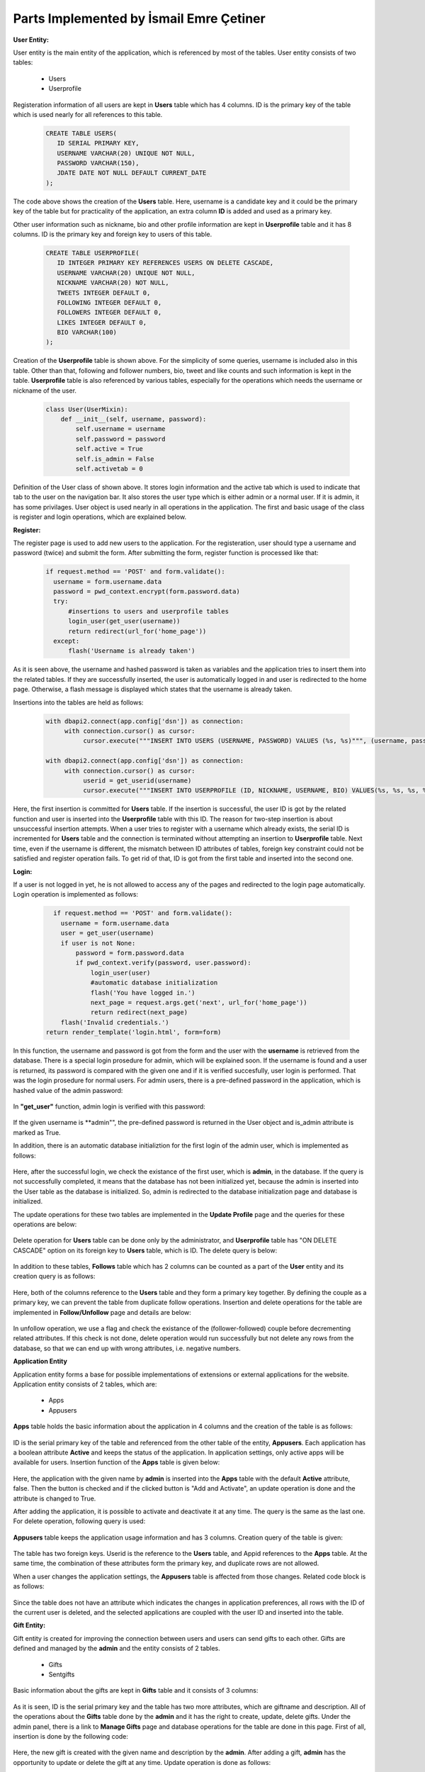 Parts Implemented by İsmail Emre Çetiner
========================================

**User Entity:**

User entity is the main entity of the application, which is referenced by most of the tables. User entity consists of two tables:

   * Users
   * Userprofile

Registeration information of all users are kept in **Users** table which has 4 columns. ID is the primary key of the table which is used nearly for all references to this table.

   .. code-block:: sql

      CREATE TABLE USERS(
         ID SERIAL PRIMARY KEY,
         USERNAME VARCHAR(20) UNIQUE NOT NULL,
         PASSWORD VARCHAR(150),
         JDATE DATE NOT NULL DEFAULT CURRENT_DATE
      );

The code above shows the creation of the **Users** table. Here, username is a candidate key and it could be the primary key of the table but for practicality of the application, an extra column **ID** is added and used as a primary key.

Other user information such as nickname, bio and other profile information are kept in **Userprofile** table and it has 8 columns. ID is the primary key and foreign key to users of this table.

   .. code-block:: sql

      CREATE TABLE USERPROFILE(
         ID INTEGER PRIMARY KEY REFERENCES USERS ON DELETE CASCADE,
         USERNAME VARCHAR(20) UNIQUE NOT NULL,
         NICKNAME VARCHAR(20) NOT NULL,
         TWEETS INTEGER DEFAULT 0,
         FOLLOWING INTEGER DEFAULT 0,
         FOLLOWERS INTEGER DEFAULT 0,
         LIKES INTEGER DEFAULT 0,
         BIO VARCHAR(100)
      );

Creation of the **Userprofile** table is shown above. For the simplicity of some queries, username is included also in this table. Other than that, following and follower numbers, bio, tweet and like counts and such information is kept in the table. **Userprofile** table is also referenced by various tables, especially for the operations which needs the username or nickname of the user.

   .. code-block:: python

      class User(UserMixin):
          def __init__(self, username, password):
              self.username = username
              self.password = password
              self.active = True
              self.is_admin = False
              self.activetab = 0

Definition of the User class of shown above. It stores login information and the active tab which is used to indicate that tab to the user on the navigation bar. It also stores the user type which is either admin or a normal user. If it is admin, it has some privilages. User object is used nearly in all operations in the application. The first and basic usage of the class is register and login operations, which are explained below.

**Register:**

The register page is used to add new users to the application. For the registeration, user should type a username and password (twice) and submit the form. After submitting the form, register function is processed like that:

   .. code-block:: python

      if request.method == 'POST' and form.validate():
        username = form.username.data
        password = pwd_context.encrypt(form.password.data)
        try:
            #insertions to users and userprofile tables
            login_user(get_user(username))
            return redirect(url_for('home_page'))
        except:
            flash('Username is already taken')

As it is seen above, the username and hashed password is taken as variables and the application tries to insert them into the related tables. If they are successfully inserted, the user is automatically logged in and user is redirected to the home page. Otherwise, a flash message is displayed which states that the username is already taken.

Insertions into the tables are held as follows:

   .. code-block:: python

      with dbapi2.connect(app.config['dsn']) as connection:
           with connection.cursor() as cursor:
                cursor.execute("""INSERT INTO USERS (USERNAME, PASSWORD) VALUES (%s, %s)""", (username, password))

      with dbapi2.connect(app.config['dsn']) as connection:
           with connection.cursor() as cursor:
                userid = get_userid(username)
                cursor.execute("""INSERT INTO USERPROFILE (ID, NICKNAME, USERNAME, BIO) VALUES(%s, %s, %s, %s)""", (userid, username, username, 'bio'))

Here, the first insertion is committed for **Users** table. If the insertion is successful, the user ID is got by the related function and user is inserted into the **Userprofile** table with this ID. The reason for two-step insertion is about unsuccessful insertion attempts. When a user tries to register with a username which already exists, the serial ID is incremented for **Users** table and the connection is terminated without attempting an insertion to **Userprofile** table. Next time, even if the username is different, the mismatch between ID attributes of tables, foreign key constraint could not be satisfied and register operation fails. To get rid of that, ID is got from the first table and inserted into the second one.

**Login:**

If a user is not logged in yet, he is not allowed to access any of the pages and redirected to the login page automatically. Login operation is implemented as follows:

   .. code-block:: python

      if request.method == 'POST' and form.validate():
        username = form.username.data
        user = get_user(username)
        if user is not None:
            password = form.password.data
            if pwd_context.verify(password, user.password):
                login_user(user)
                #automatic database initialization
                flash('You have logged in.')
                next_page = request.args.get('next', url_for('home_page'))
                return redirect(next_page)
        flash('Invalid credentials.')
    return render_template('login.html', form=form)

In this function, the username and password is got from the form and the user with the **username** is retrieved from the database. There is a special login prosedure for admin, which will be explained soon. If the username is found and a user is returned, its password is compared with the given one and if it is verified succesfully, user login is performed. That was the login prosedure for normal users. For admin users, there is a pre-defined password in the application, which is hashed value of the admin password:

   .. code-block:: python
      ADMINPASS = '$6$rounds=603422$ZgQRx3Mm/YuUaION$b/Vwzuno1Q7e1KPWehLbRdmvdf/Bjj5.4a.fvcz3TNCl.Rn2CLbQPCsGSIBarDYHMzq3jjN8KDLkBtKJzBclf0'

In **"get_user"** function, admin login is verified with this password:

   .. code-block:: python
      def get_user(username):
          if (username=='admin'):
              user = User(username, current_app.config['ADMINPASS'])
              user.is_admin = True
              return user
          try:
              #get user credentials from database

If the given username is **admin"", the pre-defined password is returned in the User object and is_admin attribute is marked as True.

In addition, there is an automatic database initializtion for the first login of the admin user, which is implemented as follows:

   .. code-block:: python
      try:
         with dbapi2.connect(app.config['dsn']) as connection:
              with connection.cursor() as cursor:
                   cursor.execute("""SELECT * FROM USERS WHERE ID=1""")
      except:
         return redirect(url_for('initialize_database'))

Here, after the successful login, we check the existance of the first user, which is **admin**, in the database. If the query is not successfully completed, it means that the database has not been initialized yet, because the admin is inserted into the User table as the database is initialized. So, admin is redirected to the database initialization page and database is initialized.

The update operations for these two tables are implemented in the **Update Profile** page and the queries for these operations are below:

   .. code-block:: python
      #form operations
      cursor.execute("""UPDATE USERS SET PASSWORD=%s WHERE USERNAME=%s""", (password,current_user.username))
      #form operations
      cursor.execute("""UPDATE USERPROFILE SET NICKNAME=%s, BIO=%s WHERE USERNAME=%s""", (updateForm.nickname.data,updateForm.bio.data,current_user.username))

Delete operation for **Users** table can be done only by the administrator, and **Userprofile** table has "ON DELETE CASCADE" option on its foreign key to **Users** table, which is ID. The delete query is below:

   .. code-block:: python
      #form operations
      cursor.execute("""DELETE FROM USERS WHERE USERNAME=%s""",(username,))

In addition to these tables, **Follows** table which has 2 columns can be counted as a part of the **User** entity and its creation query is as follows:

   .. code-block:: sql
      CREATE TABLE FOLLOWS(
         FOLLOWERID INTEGER REFERENCES USERS(ID) ON DELETE CASCADE,
         FOLLOWEDUSER INTEGER REFERENCES USERS(ID) ON DELETE CASCADE,
         PRIMARY KEY (FOLLOWERID, FOLLOWEDUSER)
      );

Here, both of the columns reference to the **Users** table and they form a primary key together. By defining the couple as a primary key, we can prevent the table from duplicate follow operations. Insertion and delete operations for the table are implemented in **Follow/Unfollow** page and details are below:

   .. code-block:: python
      ##insert/follow operation:
      if followerid and followedid:
            cursor.execute("""INSERT INTO FOLLOWS (FOLLOWERID, FOLLOWEDUSER) VALUES (%s, %s)""",(followerid,followedid))
            cursor.execute("""UPDATE USERPROFILE SET FOLLOWING = FOLLOWING +1 WHERE (ID = %s) """,(followerid,))
            cursor.execute("""UPDATE USERPROFILE SET FOLLOWERS = FOLLOWERS +1 WHERE (ID = %s) """,(followedid,))

      ##delete/unfollow operation:
      if followerid and followedid:
            cursor.execute("""SELECT FOLLOWERID FROM FOLLOWS WHERE (FOLLOWERID = %s) AND (FOLLOWEDUSER = %s)""",(followerid,followedid))
            flag = cursor.fetchone()
            for i in flag:
                cursor.execute("""DELETE FROM FOLLOWS WHERE (FOLLOWERID = %s) AND (FOLLOWEDUSER = %s)""",(followerid,followedid))
                cursor.execute("""UPDATE USERPROFILE SET FOLLOWING = FOLLOWING -1 WHERE (ID = %s)""",(followerid,))
                cursor.execute("""UPDATE USERPROFILE SET FOLLOWERS = FOLLOWERS -1 WHERE (ID = %s)""",(followedid,))

In unfollow operation, we use a flag and check the existance of the (follower-followed) couple before decrementing related attributes. If this check is not done, delete operation would run successfully but not delete any rows from the database, so that we can end up with wrong attributes, i.e. negative numbers.


**Application Entity**

Application entity forms a base for possible implementations of extensions or external applications for the website. Application entity consists of 2 tables, which are:

   * Apps
   * Appusers

**Apps** table holds the basic information about the application in 4 columns and the creation of the table is as follows:

   .. code-block:: sql
      CREATE TABLE APPS(
         ID SERIAL PRIMARY KEY,
         APPNAME VARCHAR(30) NOT NULL,
         USERCOUNT INTEGER DEFAULT 0,
         ACTIVE BOOLEAN DEFAULT FALSE
      );


ID is the serial primary key of the table and referenced from the other table of the entity, **Appusers**. Each application has a boolean attribute **Active** and keeps the status of the application. In application settings, only active apps will be available for users. Insertion function of the **Apps** table is given below:

   .. code-block:: python
      with dbapi2.connect(app.config['dsn']) as connection:
           with connection.cursor() as cursor:
                cursor.execute("""INSERT INTO APPS (APPNAME) VALUES (%s)""", (appname,))
                if request.form['btn'] == 'add_act':
                   cursor.execute("""UPDATE APPS SET ACTIVE=TRUE WHERE APPNAME=(%s)""", (appname,))

Here, the application with the given name by **admin** is inserted into the **Apps** table with the default **Active** attribute, false. Then the button is checked and if the clicked button is "Add and Activate", an update operation is done and the attribute is changed to True.

After adding the application, it is possible to activate and deactivate it at any time. The query is the same as the last one. For delete operation, following query is used:

   .. code-block:: python
      with dbapi2.connect(app.config['dsn']) as connection:
           with connection.cursor() as cursor:
                if selection == 'Delete':
                    cursor.execute("""DELETE FROM APPS WHERE APPNAME=(%s)""", (appname,))

**Appusers** table keeps the application usage information and has 3 columns. Creation query of the table is given:

   .. code-block:: sql
      CREATE TABLE APPUSERS(
         USERID INTEGER REFERENCES USERS(ID) ON DELETE CASCADE,
         APPID INTEGER REFERENCES APPS(ID) ON DELETE CASCADE,
         SUB_DATE DATE NOT NULL DEFAULT CURRENT_DATE,
         PRIMARY KEY (USERID, APPID)
      );

The table has two foreign keys. Userid is the reference to the **Users** table, and Appid references to the **Apps** table. At the same time, the combination of these attributes form the primary key, and duplicate rows are not allowed.

When a user changes the application settings, the **Appusers** table is affected from those changes. Related code block is as follows:

   .. code-block:: python
      cursor.execute("""DELETE FROM APPUSERS WHERE USERID=%s""",(get_userid(current_user.username),))
            #getting selected applications
            for (appid,) in appids:
                cursor=connection.cursor()
                cursor.execute("""INSERT INTO APPUSERS (USERID, APPID) VALUES (%s, %s)""", (userid,appid))
                print(appid,userid)

Since the table does not have an attribute which indicates the changes in application preferences, all rows with the ID of the current user is deleted, and the selected applications are coupled with the user ID and inserted into the table.

**Gift Entity:**

Gift entity is created for improving the connection between users and users can send gifts to each other. Gifts are defined and managed by the **admin** and the entity consists of 2 tables.

   * Gifts
   * Sentgifts

Basic information about the gifts are kept in **Gifts** table and it consists of 3 columns:

   .. code-block:: sql
      CREATE TABLE GIFTS(
         ID SERIAL PRIMARY KEY,
         GIFTNAME VARCHAR(30) NOT NULL,
         DESCRIPTION VARCHAR(100)
      );

As it is seen, ID is the serial primary key and the table has two more attributes, which are giftname and description. All of the operations about the **Gifts** table done by the **admin** and it has the right to create, update, delete gifts. Under the admin panel, there is a link to **Manage Gifts** page and database operations for the table are done in this page. First of all, insertion is done by the following code:

   .. code-block:: python
      giftname = addform.giftname.data
      description = addform.description.data
         with dbapi2.connect(app.config['dsn']) as connection:
              with connection.cursor() as cursor:
                   cursor.execute("""INSERT INTO GIFTS (GIFTNAME, DESCRIPTION) VALUES (%s,%s)""", (giftname,description))

Here, the new gift is created with the given name and description by the **admin**. After adding a gift, **admin** has the opportunity to update or delete the gift at any time. Update operation is done as follows:

   .. code-block:: python
      giftname = updateform.gifts.data
      description = updateform.description.data
      with dbapi2.connect(app.config['dsn']) as connection:
           with connection.cursor() as cursor:
                cursor.execute("""UPDATE GIFTS SET DESCRIPTION=%s WHERE GIFTNAME=%s""",(description,giftname))

It is not possible to change de name of the gift, but **admin** can change the description of a gift by entering a new value to the related text area and submitting the form. In this form, there is also a delete button which removes the gift from the database and the related code block is:

   .. code-block:: python
      giftname = updateform.gifts.data
      with dbapi2.connect(app.config['dsn']) as connection:
           with connection.cursor() as cursor:
                cursor.execute("""SELECT DESCRIPTION FROM GIFTS WHERE GIFTNAME=%s""",(giftname,))

The second table of the entity is **Sentgifts** which stores the gift exchange between users. It consists of 4 columns and created with the following query:

   .. code-block:: sql
      CREATE TABLE SENTGIFTS(
         SENDER INTEGER REFERENCES USERS(ID) ON DELETE CASCADE,
         RECEIVER INTEGER REFERENCES USERS(ID) ON DELETE CASCADE,
         GIFTID INTEGER REFERENCES GIFTS(ID) ON DELETE CASCADE,
         S_TIME TIMESTAMP NOT NULL DEFAULT CURRENT_TIMESTAMP,
         PRIMARY KEY (SENDER, RECEIVER, GIFTID)
      );

Sender and receiver are the foreign keys to the user table and giftid holds the value for corresponding gift. As the gift is sent, current timestamp is inserted into the related column as the sending time. Primary key of the table is combination of two columns, and sending a gift to a user twice is not allowed.

The insertions to the table is done by following lines:

   .. code-block:: python
      else:
         try:
             with dbapi2.connect(app.config['dsn']) as connection:
                  with connection.cursor() as cursor:
                       cursor.execute("""INSERT INTO SENTGIFTS VALUES(%s,%s,%s)""",(get_userid(current_user.username),sendform.sendto.data,sendform.gifts.data))
                       cursor.execute("""SELECT USERNAME FROM USERS WHERE ID=%s""",sendform.sendto.data)
                       sentto = cursor.fetchone()[0]
                       cursor.execute("""SELECT GIFTNAME, DESCRIPTION FROM GIFTS WHERE ID=%s""",(sendform.gifts.data,))
                       values = cursor.fetchall()
                       #flash gift sent message
         except:
            #flash cannot send message

Here, the selected gift id and user id is given as the values to the query and the insertion is completed. If there is a primary key violation, an error message is displayed.

For displaying sent and received gifts, following queries are used:

   .. code-block:: python
      with connection.cursor() as cursor3:
          cursor3.execute("""SELECT USERNAME, NICKNAME, GIFTNAME,
          DESCRIPTION, TO_CHAR(S_TIME, 'DD Mon YYYY, HH24:MI') FROM SENTGIFTS INNER JOIN GIFTS ON GIFTID=ID
          INNER JOIN USERPROFILE ON SENDER=USERPROFILE.ID WHERE (RECEIVER=%s) ORDER BY S_TIME DESC""",(get_userid(current_user.username),))
          receivedgifts = cursor3.fetchall()
      with connection.cursor() as cursor4:
          cursor4.execute("""SELECT USERNAME, NICKNAME, GIFTNAME,
          DESCRIPTION, TO_CHAR(S_TIME, 'DD Mon YYYY, HH24:MI') FROM SENTGIFTS INNER JOIN GIFTS ON GIFTID=ID
          INNER JOIN USERPROFILE ON RECEIVER=USERPROFILE.ID WHERE (SENDER=%s) ORDER BY S_TIME DESC""",(get_userid(current_user.username),))
          sentgifts = cursor4.fetchall()

Here, received gifts are fetched with the sender username and nickname, giftname, description and sending time with some formatting. Like received gifts, sent gifts are fetched with the same attributes and given to the html file in order to print them in the list.

If the user wants to delete the gifts, there is a "Delete all gifts" button at the end of the page and the following lines are executed after pressing the button:

   .. code-block:: python
      if request.form['btn'] == 'delete':
         with dbapi2.connect(app.config['dsn']) as connection:
              with connection.cursor() as cursor:
                   cursor.execute("""DELETE FROM SENTGIFTS WHERE RECEIVER = %s OR SENDER = %s""",(get_userid(current_user.username),get_userid(current_user.username)))
         flash('All gifts deleted.')

The lines above deletes all gifts that is sent or received by the current user.


